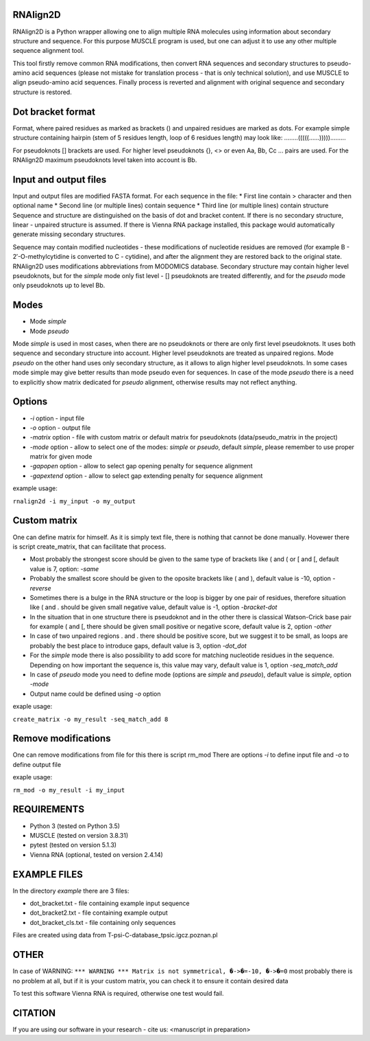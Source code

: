 =========
RNAlign2D
=========
RNAlign2D is a Python wrapper allowing one to align multiple RNA molecules using
information about secondary structure and sequence.
For this purpose MUSCLE program is used, but one can adjust it
to use any other multiple sequence alignment tool.

This tool firstly remove common RNA modifications, then convert RNA sequences
and secondary structures to pseudo-amino acid sequences (please not mistake for
translation process - that is only technical solution), and use MUSCLE to
align pseudo-amino acid sequences. Finally process is reverted and alignment
with original sequence and secondary structure is restored.

==================
Dot bracket format
==================
Format, where paired residues as marked as brackets () and unpaired residues
are marked as dots.
For example simple structure containing hairpin
(stem of 5 residues length, loop of 6 residues length)
may look like:
........(((((......))))).........

For pseudoknots [] brackets are used. For higher level pseudoknots {}, <>
or even Aa, Bb, Cc ... pairs are used. For the RNAlign2D maximum pseudoknots
level taken into account is Bb.

======================
Input and output files
======================
Input and output files are modified FASTA format.
For each sequence in the file:
* First line contain > character and then optional name
* Second line (or multiple lines) contain sequence
* Third line (or multiple lines) contain structure
Sequence and structure are distinguished on the basis of dot and bracket
content. If there is no secondary structure, linear - unpaired structure
is assumed.
If there is Vienna RNA package installed, this package would automatically
generate missing secondary structures.

Sequence may contain modified nucleotides - these modifications
of nucleotide residues are removed (for example B - 2′-O-methylcytidine
is converted to C - cytidine), and after the alignment they are restored back
to the original state. RNAlign2D uses modifications abbreviations from
MODOMICS database.
Secondary structure may contain higher level pseudoknots, but for the *simple*
mode only fist level - [] pseudoknots are treated differently, and for the
*pseudo* mode only pseudoknots up to level Bb.

=====
Modes
=====

- Mode *simple*
- Mode *pseudo*

Mode *simple* is used in most cases, when there are no pseudoknots or
there are only first level pseudoknots. It uses both sequence and secondary
structure into account. Higher level pseudoknots are treated as
unpaired regions.
Mode *pseudo* on the other hand uses only secondary structure, as it allows to
align higher level pseudoknots. In some cases mode simple may give better
results than mode pseudo even for sequences.
In case of the mode *pseudo* there is a need to explicitly show matrix dedicated
for *pseudo* alignment, otherwise results may not reflect anything.

=======
Options
=======

- *-i* option - input file
- *-o* option - output file
- *-matrix* option - file with custom matrix or default matrix for pseudoknots (data/pseudo_matrix in the project)
- *-mode* option - allow to select one of the modes: *simple* or *pseudo*, default *simple*, please remember to use proper matrix for given mode
- *-gapopen* option - allow to select gap opening penalty for sequence alignment
- *-gapextend* option - allow to select gap extending penalty for sequence alignment

example usage:

``rnalign2d -i my_input -o my_output``

=============
Custom matrix
=============
One can define matrix for himself. As it is simply text file, there is nothing
that cannot be done manually. Hovewer there is script create_matrix, that can
facilitate that process.

* Most probably the strongest score should be given to the same type of
  brackets like ( and ( or [ and [, default value is 7, option: *-same*
* Probably the smallest score should be given to the oposite brackets like
  ( and ), default value is -10, option *-reverse*
* Sometimes there is a bulge in the RNA structure or the loop is bigger by one
  pair of residues, therefore situation like ( and . should be given small
  negative value, default value is -1, option *-bracket-dot*
* In the situation that in one structure there is pseudoknot and in the other
  there is classical Watson-Crick base pair for example ( and [, there should
  be given small positive or negative score, default value is 2, option *-other*
* In case of two unpaired regions . and . there should be positive score, but
  we suggest it to be small, as loops are probably the best place to introduce
  gaps, default value is 3, option *-dot_dot*
* For the *simple* mode there is also possibility to add score for matching
  nucleotide residues in the sequence. Depending on how important the
  sequence is, this value may vary, default value is 1, option *-seq_match_add*
* In case of *pseudo* mode you need to define mode (options are *simple* and
  *pseudo*), default value is *simple*, option *-mode*
* Output name could be defined using *-o* option

exaple usage:

``create_matrix -o my_result -seq_match_add 8``

====================
Remove modifications
====================
One can remove modifications from file for this there is script rm_mod
There are options *-i* to define input file and *-o* to define output file

exaple usage:

``rm_mod -o my_result -i my_input``

============
REQUIREMENTS
============
* Python 3 (tested on Python 3.5)
* MUSCLE (tested on version 3.8.31)
* pytest (tested on version 5.1.3)
* Vienna RNA (optional, tested on version 2.4.14)

=============
EXAMPLE FILES
=============
In the directory *example* there are 3 files:

- dot_bracket.txt - file containing example input sequence
- dot_bracket2.txt - file containing example output
- dot_bracket_cls.txt - file containing only sequences

Files are created using data from T-psi-C-database_tpsic.igcz.poznan.pl

=====
OTHER
=====
In case of WARNING:
``*** WARNING *** Matrix is not symmetrical, �->�=-10, �->�=0``
most probably there is no problem at all,
but if it is your custom matrix, you can check it to ensure it contain desired
data

To test this software Vienna RNA is required, otherwise one test would fail.

========
CITATION
========
If you are using our software in your research - cite us:
<manuscript in preparation>
